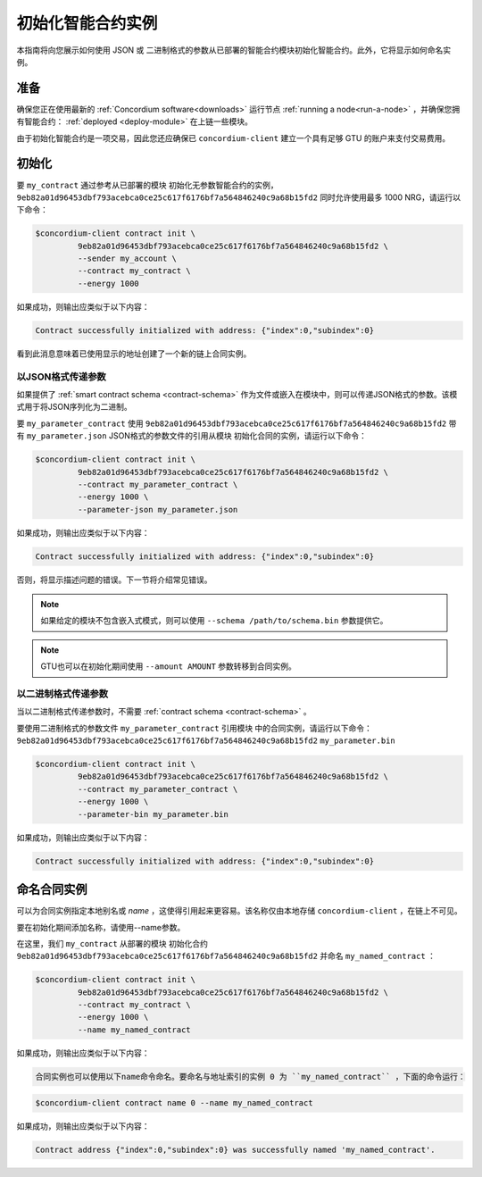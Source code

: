 .. _initialize-contract:

====================================
初始化智能合约实例
====================================

本指南将向您展示如何使用 JSON 或 二进制格式的参数从已部署的智能合约模块初始化智能合约。此外，它将显示如何命名实例。

准备
===========

确保您正在使用最新的 :ref:`Concordium software<downloads>` 运行节点 :ref:`running a node<run-a-node>` ，并确保您拥有智能合约： :ref:`deployed <deploy-module>`  在上链一些模块。

由于初始化智能合约是一项交易，因此您还应确保已 ``concordium-client`` 建立一个具有足够 GTU 的账户来支付交易费用。

.. 注意::

   此事务的成本取决于发送给init函数的参数的大小以及函数本身的复杂性。
   
初始化
==============

要 ``my_contract`` 通过参考从已部署的模块 初始化无参数智能合约的实例， ``9eb82a01d96453dbf793acebca0ce25c617f6176bf7a564846240c9a68b15fd2`` 同时允许使用最多 1000 NRG，请运行以下命令：

.. code-block:: console

   $concordium-client contract init \
            9eb82a01d96453dbf793acebca0ce25c617f6176bf7a564846240c9a68b15fd2 \
            --sender my_account \
            --contract my_contract \
            --energy 1000

如果成功，则输出应类似于以下内容：

.. todo::

   Update address format to ``<i, s>`` from ``{"index": i, "subindex": s}``
   (throughout the documentation).

.. code-block:: console

   Contract successfully initialized with address: {"index":0,"subindex":0}

看到此消息意味着已使用显示的地址创建了一个新的链上合同实例。

.. 另

   请参阅
   ：要更深入地了解合同初始化，请参见：:ref:`contract-instances-init-on-chain`.

   有关模块引用和实例地址的更多信息，
   请参见 :ref:`references-on-chain`.

   直接使用模块引用可能很不方便；为它们
   命名，请参阅：:ref:`naming-a-module`.

.. _init-passing-parameter-json:

以JSON格式传递参数
---------------------------------

如果提供了 :ref:`smart contract schema <contract-schema>` 作为文件或嵌入在模块中，则可以传递JSON格式的参数。该模式用于将JSON序列化为二进制。

.. seealso::

   :ref:`Read more about why and how to use smart contract schemas <contract-schema>`.

   :ref:`Parameters can be also passed in binary format <init-passing-parameter-bin>`.

要 ``my_parameter_contract`` 使用 ``9eb82a01d96453dbf793acebca0ce25c617f6176bf7a564846240c9a68b15fd2``  带有 ``my_parameter.json`` JSON格式的参数文件的引用从模块 初始化合同的实例，请运行以下命令：

.. code-block:: console

   $concordium-client contract init \
            9eb82a01d96453dbf793acebca0ce25c617f6176bf7a564846240c9a68b15fd2 \
            --contract my_parameter_contract \
            --energy 1000 \
            --parameter-json my_parameter.json

如果成功，则输出应类似于以下内容：

.. code-block:: console

   Contract successfully initialized with address: {"index":0,"subindex":0}

否则，将显示描述问题的错误。下一节将介绍常见错误。

.. 注意::

   如果以JSON格式提供的参数不符合架构中指定的类型，则将显示错误消息。例如：

    .. code-block:: console

       Error: Could not decode parameters from file 'my_parameter.json' as JSON:
       Expected value of type "UInt64", but got: "hello".
       In field 'first_field'.
       In {
           "first_field": "hello",
           "second_field": 42
       }.

.. note::

   如果给定的模块不包含嵌入式模式，则可以使用 ``--schema /path/to/schema.bin`` 参数提供它。

.. note::

   GTU也可以在初始化期间使用 ``--amount AMOUNT`` 参数转移到合同实例。

.. _init-passing-parameter-bin:

以二进制格式传递参数
-----------------------------------

当以二进制格式传递参数时，不需要 :ref:`contract schema <contract-schema>` 。

要使用二进制格式的参数文件 ``my_parameter_contract`` 引用模块 中的合同实例，请运行以下命令：``9eb82a01d96453dbf793acebca0ce25c617f6176bf7a564846240c9a68b15fd2``  ``my_parameter.bin`` 

.. code-block:: console

   $concordium-client contract init \
            9eb82a01d96453dbf793acebca0ce25c617f6176bf7a564846240c9a68b15fd2 \
            --contract my_parameter_contract \
            --energy 1000 \
            --parameter-bin my_parameter.bin


如果成功，则输出应类似于以下内容：

.. code-block:: console

   Contract successfully initialized with address: {"index":0,"subindex":0}

.. 另

   请参见
   ：有关如何在智能合约中使用参数的信息，请参阅 :ref:`working-with-parameters`.

.. _naming-an-instance:

命名合同实例
==========================

可以为合同实例指定本地别名或 *name* ，这使得引用起来更容易。该名称仅由本地存储 ``concordium-client`` ，在链上不可见。

.. 另请参见：

   有关名称和其他本地设置的
   存储方式和位置的说明，请参见 :ref:`local-settings`.

要在初始化期间添加名称，请使用--name参数。

在这里，我们 ``my_contract`` 从部署的模块 初始化合约 ``9eb82a01d96453dbf793acebca0ce25c617f6176bf7a564846240c9a68b15fd2`` 并命名 ``my_named_contract`` ：

.. code-block:: console

   $concordium-client contract init \
            9eb82a01d96453dbf793acebca0ce25c617f6176bf7a564846240c9a68b15fd2 \
            --contract my_contract \
            --energy 1000 \
            --name my_named_contract


如果成功，则输出应类似于以下内容：

.. code-block:: console

   合同实例也可以使用以下name命令命名。要命名与地址索引的实例 0 为 ``my_named_contract`` ，下面的命令运行：


.. code-block:: console

   $concordium-client contract name 0 --name my_named_contract

如果成功，则输出应类似于以下内容：

.. code-block:: console

   Contract address {"index":0,"subindex":0} was successfully named 'my_named_contract'.

.. 另

   请参见
   ：有关合同实例地址的更多信息，请参阅 :ref:`references-on-chain`.

.. _parameter_cursor():
   https://docs.rs/concordium-std/latest/concordium_std/trait.HasInitContext.html#tymethod.parameter_cursor
.. _get(): https://docs.rs/concordium-std/latest/concordium_std/trait.Get.html#tymethod.get
.. _read(): https://docs.rs/concordium-std/latest/concordium_std/trait.Read.html#method.read_u8
